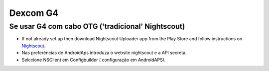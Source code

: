 Dexcom G4
**************************************************

Se usar G4 com cabo OTG ('tradicional' Nightscout)
========================================================
* If not already set up then download Nightscout Uploader app from the Play Store and follow instructions on `Nightscout <http://www.nightscout.info/wiki/welcome>`_.
* Nas preferências de AndroidAps introduza o website nightscout e a API secreta.
* Selccione NSClient em Configbuilder ( configuração em AndroidAPS).
